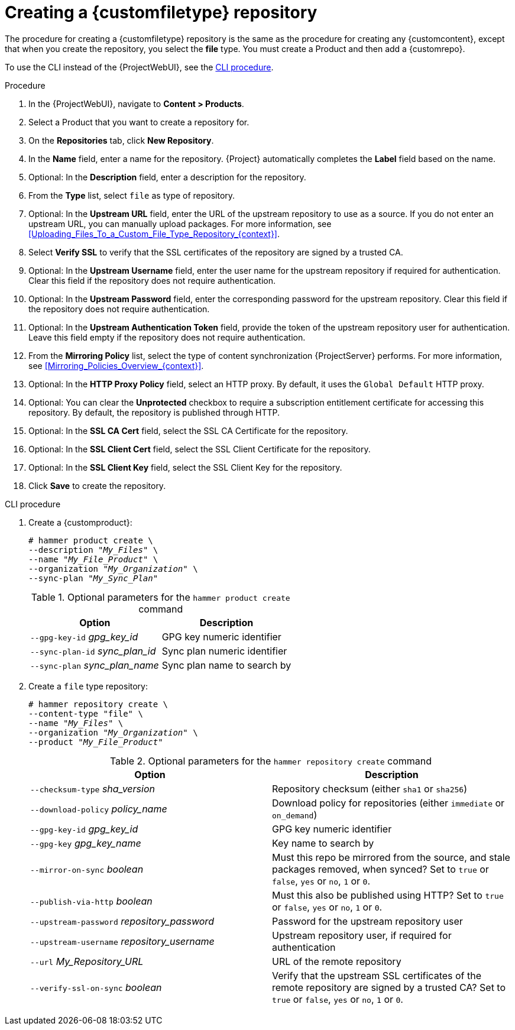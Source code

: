 [id="Creating_a_Custom_File_Type_Repository_{context}"]
= Creating a {customfiletype} repository

The procedure for creating a {customfiletype} repository is the same as the procedure for creating any {customcontent}, except that when you create the repository, you select the *file* type.
You must create a Product and then add a {customrepo}.

To use the CLI instead of the {ProjectWebUI}, see the xref:cli-creating-a-custom-file-type-repository_{context}[].

.Procedure
. In the {ProjectWebUI}, navigate to *Content > Products*.
. Select a Product that you want to create a repository for.
. On the *Repositories* tab, click *New Repository*.
. In the *Name* field, enter a name for the repository.
{Project} automatically completes the *Label* field based on the name.
. Optional: In the *Description* field, enter a description for the repository.
. From the *Type* list, select `file` as type of repository.
. Optional: In the *Upstream URL* field, enter the URL of the upstream repository to use as a source.
If you do not enter an upstream URL, you can manually upload packages.
For more information, see xref:Uploading_Files_To_a_Custom_File_Type_Repository_{context}[].
. Select *Verify SSL* to verify that the SSL certificates of the repository are signed by a trusted CA.
. Optional: In the *Upstream Username* field, enter the user name for the upstream repository if required for authentication.
Clear this field if the repository does not require authentication.
. Optional: In the *Upstream Password* field, enter the corresponding password for the upstream repository.
Clear this field if the repository does not require authentication.
. Optional: In the *Upstream Authentication Token* field, provide the token of the upstream repository user for authentication.
Leave this field empty if the repository does not require authentication.
. From the *Mirroring Policy* list, select the type of content synchronization {ProjectServer} performs.
For more information, see xref:Mirroring_Policies_Overview_{context}[].
. Optional: In the *HTTP Proxy Policy* field, select an HTTP proxy.
By default, it uses the `Global Default` HTTP proxy.
. Optional: You can clear the *Unprotected* checkbox to require a subscription entitlement certificate for accessing this repository.
By default, the repository is published through HTTP.
. Optional: In the *SSL CA Cert* field, select the SSL CA Certificate for the repository.
. Optional: In the *SSL Client Cert* field, select the SSL Client Certificate for the repository.
. Optional: In the *SSL Client Key* field, select the SSL Client Key for the repository.
. Click *Save* to create the repository.

[id="cli-creating-a-custom-file-type-repository_{context}"]
.CLI procedure
. Create a {customproduct}:
+
[options="nowrap" subs="+quotes"]
----
# hammer product create \
--description "_My_Files_" \
--name "_My_File_Product_" \
--organization "_My_Organization_" \
--sync-plan "_My_Sync_Plan_"
----
+
.Optional parameters for the `hammer product create` command
[cols="<m1,<a3"]
|====
| *Option* | *Description*

| `--gpg-key-id` _gpg_key_id_         | GPG key numeric identifier
| `--sync-plan-id` _sync_plan_id_     | Sync plan numeric identifier
| `--sync-plan` _sync_plan_name_      | Sync plan name to search by
|====

. Create a `file` type repository:
+
[options="nowrap" subs="+quotes"]
----
# hammer repository create \
--content-type "file" \
--name "_My_Files_" \
--organization "_My_Organization_" \
--product "_My_File_Product_"
----
+
.Optional parameters for the `hammer repository create` command
[cols="<m1,<a3"]
|====
| *Option* | *Description*

| `--checksum-type` _sha_version_                 | Repository checksum (either `sha1` or `sha256`)
| `--download-policy` _policy_name_       | Download policy for repositories (either `immediate` or `on_demand`)
| `--gpg-key-id` _gpg_key_id_                 | GPG key numeric identifier
| `--gpg-key` _gpg_key_name_                  | Key name to search by
| `--mirror-on-sync` _boolean_         | Must this repo be mirrored from the source, and stale packages removed, when synced? Set to `true` or `false`, `yes` or `no`, `1` or `0`.
| `--publish-via-http` _boolean_               | Must this also be published using HTTP? Set to `true` or `false`, `yes` or `no`, `1` or `0`.
| `--upstream-password` _repository_password_   | Password for the upstream repository user
| `--upstream-username` _repository_username_   | Upstream repository user, if required for authentication
| `--url` _My_Repository_URL_                                 | URL of the remote repository
| `--verify-ssl-on-sync` _boolean_   | Verify that the upstream SSL certificates of the remote repository are signed by a trusted CA? Set to `true` or `false`, `yes` or `no`, `1` or `0`.
|====
